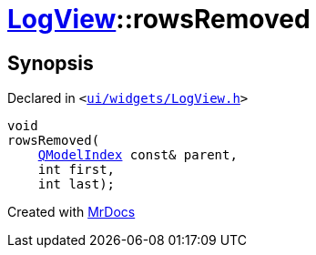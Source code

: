 [#LogView-rowsRemoved]
= xref:LogView.adoc[LogView]::rowsRemoved
:relfileprefix: ../
:mrdocs:


== Synopsis

Declared in `&lt;https://github.com/PrismLauncher/PrismLauncher/blob/develop/ui/widgets/LogView.h#L27[ui&sol;widgets&sol;LogView&period;h]&gt;`

[source,cpp,subs="verbatim,replacements,macros,-callouts"]
----
void
rowsRemoved(
    xref:QModelIndex.adoc[QModelIndex] const& parent,
    int first,
    int last);
----



[.small]#Created with https://www.mrdocs.com[MrDocs]#
